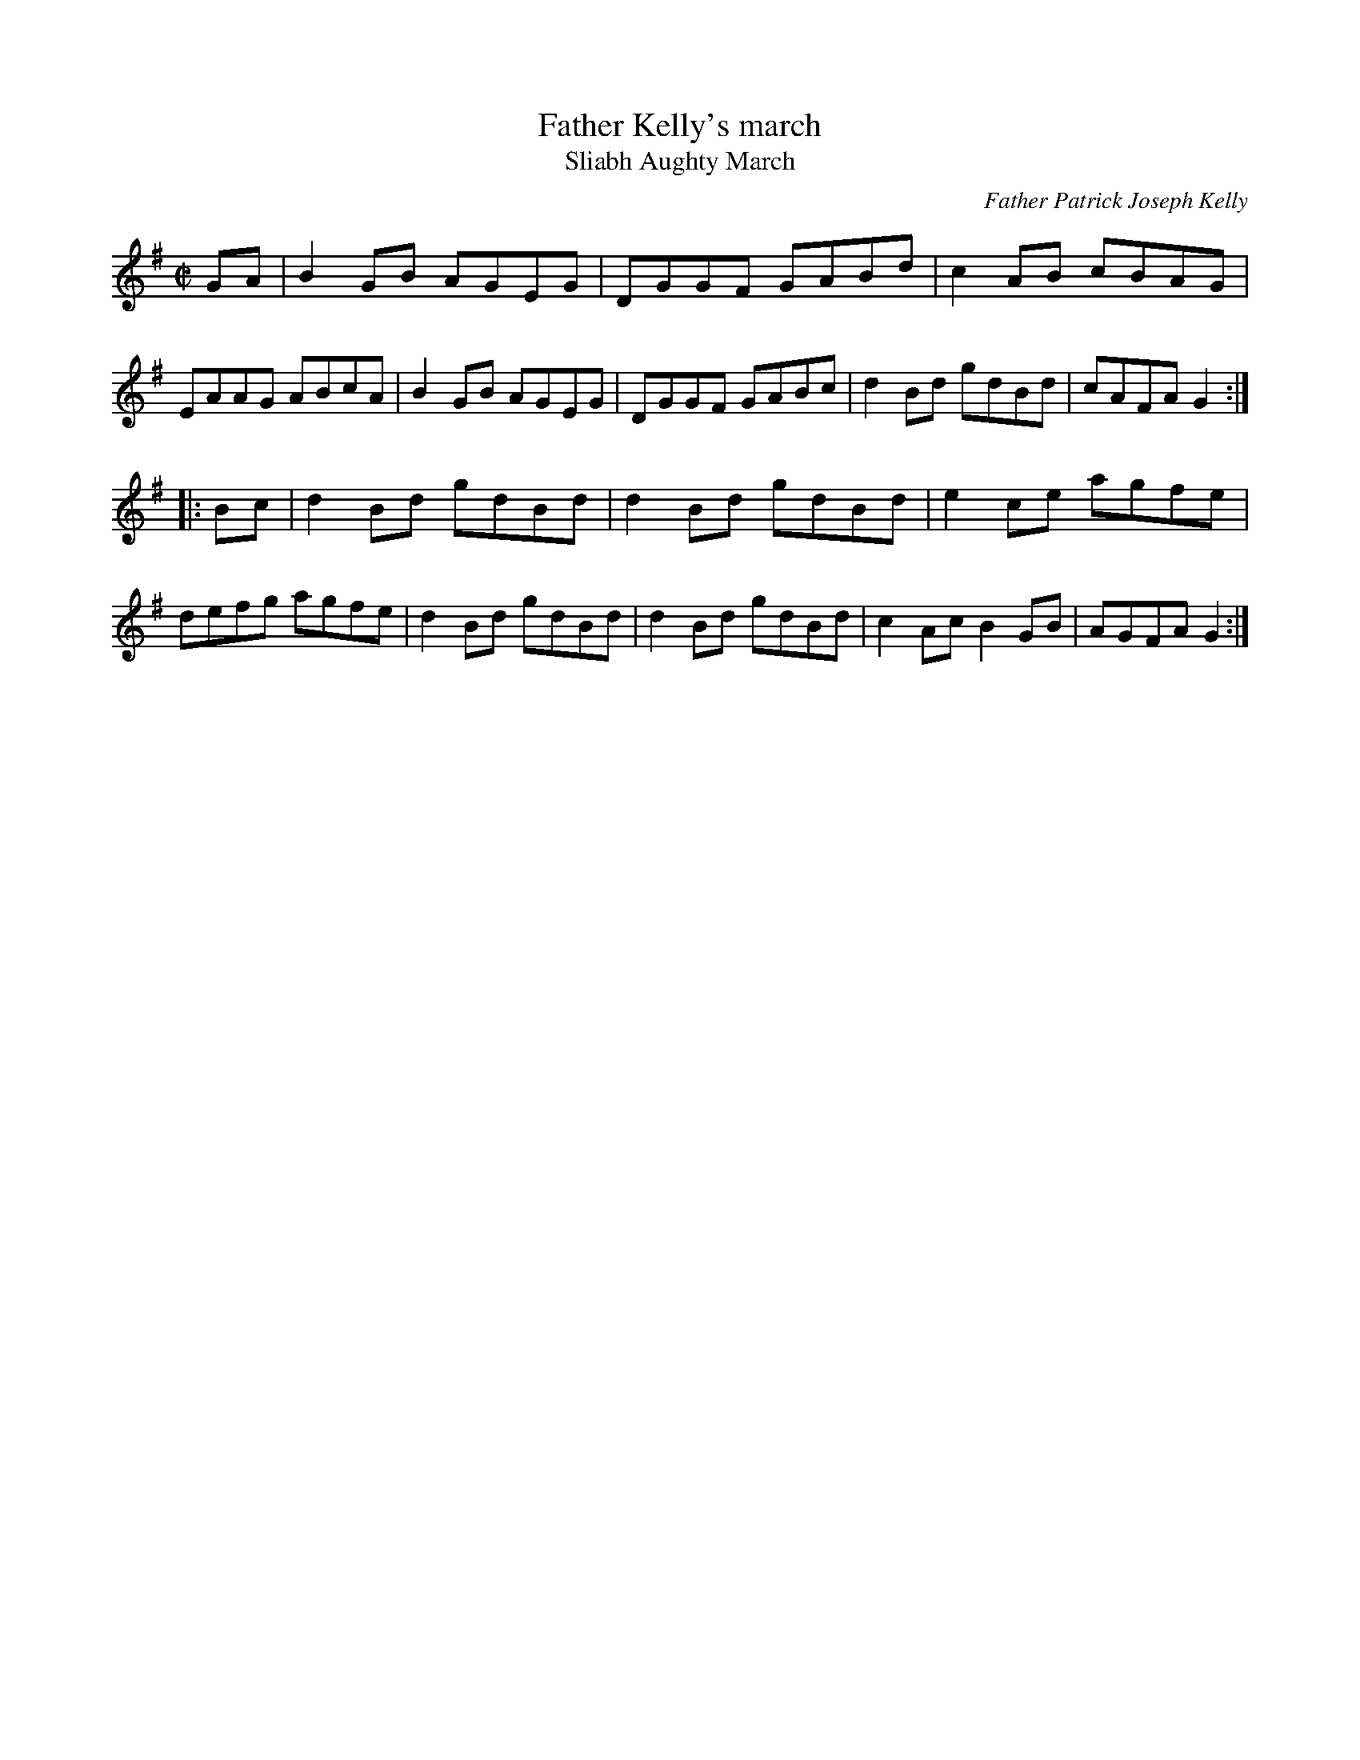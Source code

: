 X: 1
T: Father Kelly's march
T: Sliabh Aughty March
C: Father Patrick Joseph Kelly
R: Reel
S: P. Haverty
S: https://www.ibiblio.org/fiddlers/FARG_FAY.htm
Z: Jeffrey Myers (jmyers@GOUCHER.EDU)
N: This is a variant of the better-known Father Kelly's Reel. Its origin with this title isn't known.
M: C|
L: 1/8
K: G
GA |\
B2GB AGEG | DGGF GABd | c2AB cBAG | EAAG ABcA |\
B2GB AGEG | DGGF GABc | d2Bd gdBd | cAFA G2 :|
|: Bc |\
d2Bd gdBd | d2Bd gdBd | e2ce agfe | defg agfe |\
d2Bd gdBd | d2Bd gdBd | c2Ac B2GB | AGFA G2 :|
